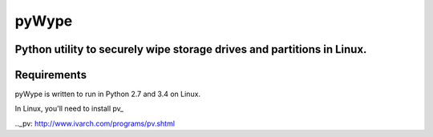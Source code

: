 ======
pyWype
======

Python utility to securely wipe storage drives and partitions in Linux. 
-----------------------------------------------------------------------

Requirements
------------
pyWype is written to run in Python 2.7 and 3.4 on Linux. 

In Linux, you'll need to install pv_  

.._pv: http://www.ivarch.com/programs/pv.shtml 


+------------------+--------------+
|apt               |yum           |
+==================+==============+
|apt-get install -y|dnf install -y|
|pv 	           |pv            |
+------------------+--------------+ .  



